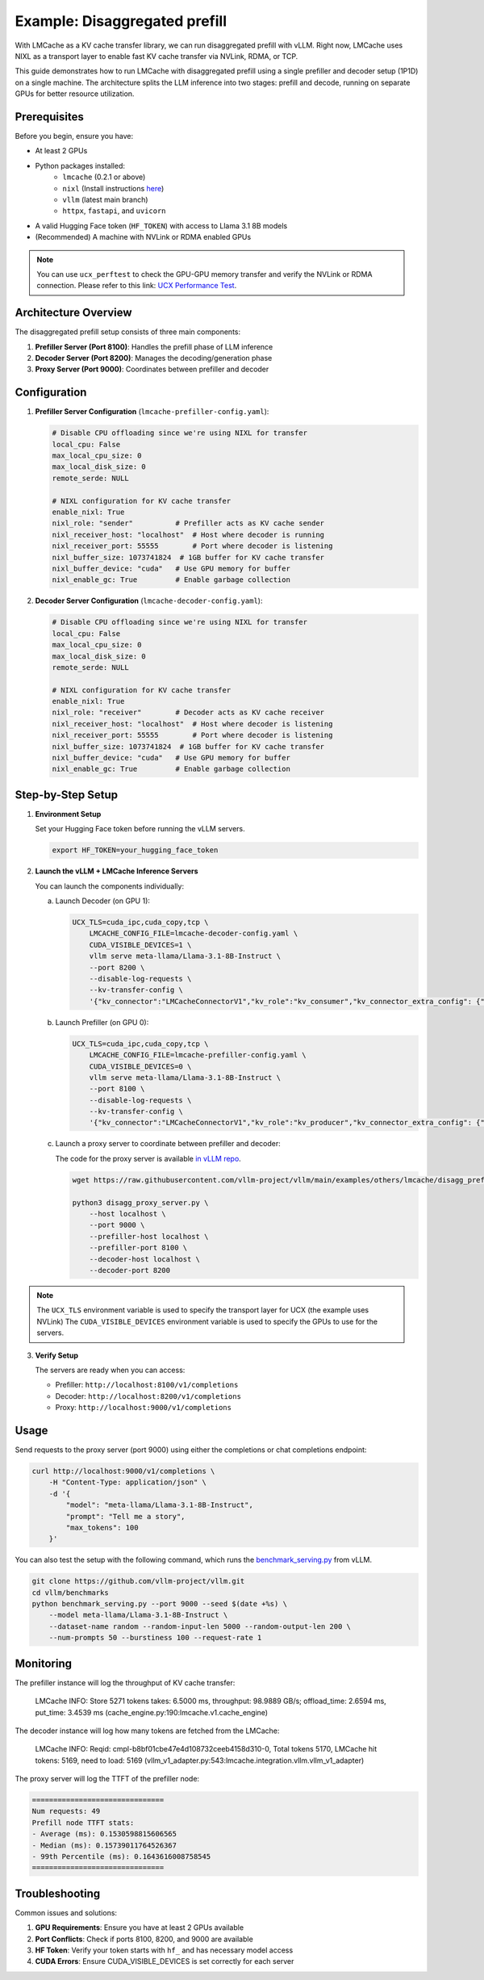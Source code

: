 .. _disaggregated_prefill:

Example: Disaggregated prefill
==============================

With LMCache as a KV cache transfer library, we can run disaggregated prefill with vLLM.
Right now, LMCache uses NIXL as a transport layer to enable fast KV cache transfer via NVLink, RDMA, or TCP.

This guide demonstrates how to run LMCache with disaggregated prefill using a single prefiller and decoder setup (1P1D) on a single machine.
The architecture splits the LLM inference into two stages: prefill and decode, running on separate GPUs for better resource utilization.

Prerequisites
-------------

Before you begin, ensure you have:

* At least 2 GPUs 
* Python packages installed:
    * ``lmcache`` (0.2.1 or above)
    * ``nixl`` (Install instructions `here <https://github.com/ai-dynamo/nixl>`_)
    * ``vllm`` (latest main branch)
    * ``httpx``, ``fastapi``, and ``uvicorn``
* A valid Hugging Face token (``HF_TOKEN``) with access to Llama 3.1 8B models

* (Recommended) A machine with NVLink or RDMA enabled GPUs

.. note::

    You can use ``ucx_perftest`` to check the GPU-GPU memory transfer and verify the NVLink or RDMA connection.
    Please refer to this link: `UCX Performance Test <https://ucx-py.readthedocs.io/en/latest/ucx-debug.html>`_.

Architecture Overview
---------------------

The disaggregated prefill setup consists of three main components:

1. **Prefiller Server (Port 8100)**: Handles the prefill phase of LLM inference
2. **Decoder Server (Port 8200)**: Manages the decoding/generation phase
3. **Proxy Server (Port 9000)**: Coordinates between prefiller and decoder

Configuration
-------------

1. **Prefiller Server Configuration** (``lmcache-prefiller-config.yaml``):

   .. code-block:: yaml

       # Disable CPU offloading since we're using NIXL for transfer
       local_cpu: False
       max_local_cpu_size: 0
       max_local_disk_size: 0
       remote_serde: NULL

       # NIXL configuration for KV cache transfer
       enable_nixl: True
       nixl_role: "sender"          # Prefiller acts as KV cache sender
       nixl_receiver_host: "localhost"  # Host where decoder is running
       nixl_receiver_port: 55555        # Port where decoder is listening
       nixl_buffer_size: 1073741824  # 1GB buffer for KV cache transfer
       nixl_buffer_device: "cuda"   # Use GPU memory for buffer
       nixl_enable_gc: True         # Enable garbage collection

2. **Decoder Server Configuration** (``lmcache-decoder-config.yaml``):

   .. code-block:: yaml

       # Disable CPU offloading since we're using NIXL for transfer
       local_cpu: False
       max_local_cpu_size: 0
       max_local_disk_size: 0
       remote_serde: NULL

       # NIXL configuration for KV cache transfer
       enable_nixl: True
       nixl_role: "receiver"        # Decoder acts as KV cache receiver
       nixl_receiver_host: "localhost"  # Host where decoder is listening
       nixl_receiver_port: 55555        # Port where decoder is listening
       nixl_buffer_size: 1073741824  # 1GB buffer for KV cache transfer
       nixl_buffer_device: "cuda"   # Use GPU memory for buffer
       nixl_enable_gc: True         # Enable garbage collection

Step-by-Step Setup
------------------

1. **Environment Setup**

   Set your Hugging Face token before running the vLLM servers.

   .. code-block:: bash

       export HF_TOKEN=your_hugging_face_token

2. **Launch the vLLM + LMCache Inference Servers**

   You can launch the components individually:

   a. Launch Decoder (on GPU 1):

      .. code-block:: bash

          UCX_TLS=cuda_ipc,cuda_copy,tcp \
              LMCACHE_CONFIG_FILE=lmcache-decoder-config.yaml \
              CUDA_VISIBLE_DEVICES=1 \
              vllm serve meta-llama/Llama-3.1-8B-Instruct \
              --port 8200 \
              --disable-log-requests \
              --kv-transfer-config \
              '{"kv_connector":"LMCacheConnectorV1","kv_role":"kv_consumer","kv_connector_extra_config": {"discard_partial_chunks": false, "lmcache_rpc_port": "consumer1"}}'

   b. Launch Prefiller (on GPU 0):

      .. code-block:: bash

          UCX_TLS=cuda_ipc,cuda_copy,tcp \
              LMCACHE_CONFIG_FILE=lmcache-prefiller-config.yaml \
              CUDA_VISIBLE_DEVICES=0 \
              vllm serve meta-llama/Llama-3.1-8B-Instruct \
              --port 8100 \
              --disable-log-requests \
              --kv-transfer-config \
              '{"kv_connector":"LMCacheConnectorV1","kv_role":"kv_producer","kv_connector_extra_config": {"discard_partial_chunks": false, "lmcache_rpc_port": "producer1"}}'

   c. Launch a proxy server to coordinate between prefiller and decoder:

      The code for the proxy server is available `in vLLM repo <https://github.com/vllm-project/vllm/blob/main/examples/others/lmcache/disagg_prefill_lmcache_v1/disagg_proxy_server.py>`_.

      .. code-block:: bash

          wget https://raw.githubusercontent.com/vllm-project/vllm/main/examples/others/lmcache/disagg_prefill_lmcache_v1/disagg_proxy_server.py

          python3 disagg_proxy_server.py \
              --host localhost \
              --port 9000 \
              --prefiller-host localhost \
              --prefiller-port 8100 \
              --decoder-host localhost \
              --decoder-port 8200

.. note::

    The ``UCX_TLS`` environment variable is used to specify the transport layer for UCX (the example uses NVLink)
    The ``CUDA_VISIBLE_DEVICES`` environment variable is used to specify the GPUs to use for the servers.
    

3. **Verify Setup**

   The servers are ready when you can access:
   
   * Prefiller: ``http://localhost:8100/v1/completions``
   * Decoder: ``http://localhost:8200/v1/completions``
   * Proxy: ``http://localhost:9000/v1/completions``

Usage
-----

Send requests to the proxy server (port 9000) using either the completions or chat completions endpoint:

.. code-block:: bash

    curl http://localhost:9000/v1/completions \
        -H "Content-Type: application/json" \
        -d '{
            "model": "meta-llama/Llama-3.1-8B-Instruct",
            "prompt": "Tell me a story",
            "max_tokens": 100
        }'

You can also test the setup with the following command, which runs the `benchmark_serving.py <https://github.com/vllm-project/vllm/blob/main/vllm/benchmarks/benchmark_serving.py>`_ from vLLM. 

.. code-block:: bash

    git clone https://github.com/vllm-project/vllm.git
    cd vllm/benchmarks
    python benchmark_serving.py --port 9000 --seed $(date +%s) \
        --model meta-llama/Llama-3.1-8B-Instruct \
        --dataset-name random --random-input-len 5000 --random-output-len 200 \
        --num-prompts 50 --burstiness 100 --request-rate 1

Monitoring
----------

The prefiller instance will log the throughput of KV cache transfer:

    LMCache INFO: Store 5271 tokens takes: 6.5000 ms, throughput: 98.9889 GB/s; offload_time: 2.6594 ms, put_time: 3.4539 ms (cache_engine.py:190:lmcache.v1.cache_engine)

The decoder instance will log how many tokens are fetched from the LMCache:

    LMCache INFO: Reqid: cmpl-b8bf01cbe47e4d108732ceeb4158d310-0, Total tokens 5170, LMCache hit tokens: 5169, need to load: 5169 (vllm_v1_adapter.py:543:lmcache.integration.vllm.vllm_v1_adapter)

The proxy server will log the TTFT of the prefiller node:

.. code-block:: text

    ===============================
    Num requests: 49
    Prefill node TTFT stats:
    - Average (ms): 0.1530598815606565
    - Median (ms): 0.15739011764526367
    - 99th Percentile (ms): 0.1643616008758545
    ===============================


Troubleshooting
---------------

Common issues and solutions:

1. **GPU Requirements**: Ensure you have at least 2 GPUs available
2. **Port Conflicts**: Check if ports 8100, 8200, and 9000 are available
3. **HF Token**: Verify your token starts with ``hf_`` and has necessary model access
4. **CUDA Errors**: Ensure CUDA_VISIBLE_DEVICES is set correctly for each server
